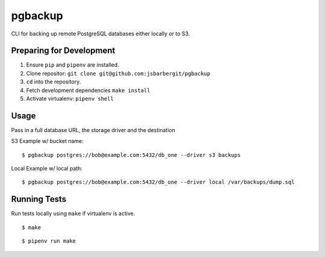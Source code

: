 pgbackup
========

CLI for backing up remote PostgreSQL databases either locally or to S3.

Preparing for Development
-------------------------

1. Ensure ``pip`` and ``pipenv`` are installed.
2. Clone repositor: ``git clone git@github.com:jsbarbergit/pgbackup``
3. ``cd`` into the repository.
4. Fetch development dependencies ``make install``
5. Activate virtualenv: ``pipenv shell``

Usage
-----

Pass in a full database URL, the storage driver and the destination

S3 Example w/ bucket name:

::

    $ pgbackup postgres://bob@example.com:5432/db_one --driver s3 backups

Local Example w/ local path:

::

    $ pgbackup postgres://bob@example.com:5432/db_one --driver local /var/backups/dump.sql

Running Tests
-------------

Run tests locally using ``make`` if virtualenv is active.

::

    $ make

::

    $ pipenv run make
